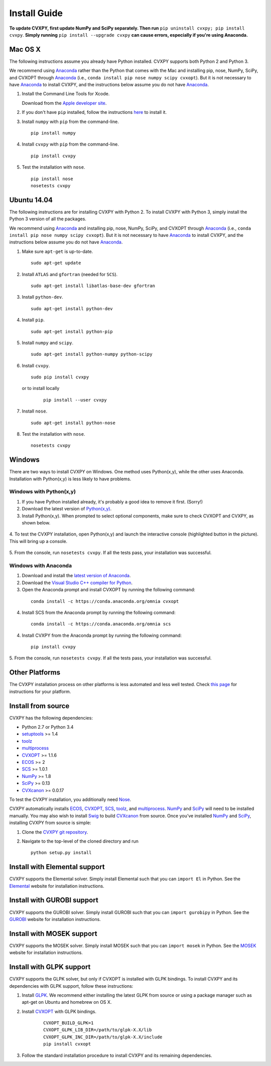 .. _install:

Install Guide
=============

**To update CVXPY, first update NumPy and SciPy separately.
Then run** ``pip uninstall cvxpy; pip install cvxpy``.
**Simply running** ``pip install --upgrade cvxpy`` **can cause errors, especially if you're using Anaconda.**

Mac OS X
--------

The following instructions assume you already have Python installed.
CVXPY supports both Python 2 and Python 3.

We recommend using `Anaconda`_  rather than the Python that comes with the Mac
and installing pip, nose, NumPy, SciPy, and CVXOPT through `Anaconda`_ (i.e., ``conda install pip nose numpy scipy cvxopt``).
But it is not necessary to have `Anaconda`_ to install CVXPY,
and the instructions below assume you do not have `Anaconda`_.

1. Install the Command Line Tools for Xcode.

   Download from the `Apple developer site <http://developer.apple.com/downloads>`_.

2. If you don't have ``pip`` installed, follow the instructions `here <https://pip.pypa.io/en/latest/installing.html>`_ to install it.

3. Install ``numpy`` with ``pip`` from the command-line.

   ::

     pip install numpy

4. Install ``cvxpy`` with ``pip`` from the command-line.

   ::

       pip install cvxpy

5. Test the installation with ``nose``.

  ::

       pip install nose
       nosetests cvxpy

Ubuntu 14.04
------------

The following instructions are for installing CVXPY with Python 2.
To install CVXPY with Python 3, simply install the Python 3 version of all the packages.

We recommend using `Anaconda`_  and installing pip, nose, NumPy, SciPy, and CVXOPT through `Anaconda`_ (i.e., ``conda install pip nose numpy scipy cvxopt``).
But it is not necessary to have `Anaconda`_ to install CVXPY,
and the instructions below assume you do not have `Anaconda`_.

1. Make sure ``apt-get`` is up-to-date.

  ::

      sudo apt-get update

2. Install ``ATLAS`` and ``gfortran`` (needed for ``SCS``).

   ::

       sudo apt-get install libatlas-base-dev gfortran

3. Install ``python-dev``.

   ::

       sudo apt-get install python-dev

4. Install ``pip``.

   ::

       sudo apt-get install python-pip

5. Install ``numpy`` and ``scipy``.

   ::

       sudo apt-get install python-numpy python-scipy

6. Install ``cvxpy``.

   ::

       sudo pip install cvxpy

  or to install locally

   ::

      pip install --user cvxpy

7. Install ``nose``.

  ::

       sudo apt-get install python-nose

8. Test the installation with ``nose``.

  ::

       nosetests cvxpy

Windows
-------

There are two ways to install CVXPY on Windows.
One method uses Python(x,y), while the other uses Anaconda.
Installation with Python(x,y) is less likely to have problems.

Windows with Python(x,y)
^^^^^^^^^^^^^^^^^^^^^^^^

1. If you have Python installed already, it's probably a good idea to remove it first. (Sorry!)

2. Download the latest version of `Python(x,y) <https://python-xy.github.io/downloads.html>`_.

3. Install Python(x,y). When prompted to select optional components, make sure to check CVXOPT and CVXPY, as shown below.

  .. image:: files/windows1.png
      :scale: 100%

  .. image:: files/windows2.png
      :scale: 49%

4. To test the CVXPY installation,
open Python(x,y) and launch the interactive console (highlighted button in the picture).
This will bring up a console.

  .. image:: files/windows4.png
      :scale: 100%

5. From the console, run ``nosetests cvxpy``.
If all the tests pass, your installation was successful.


Windows with Anaconda
^^^^^^^^^^^^^^^^^^^^^

1. Download and install the `latest version of Anaconda <https://www.continuum.io/downloads>`_.

2. Download the `Visual Studio C++ compiler for Python <https://www.microsoft.com/en-us/download/details.aspx?id=44266>`_.

3. Open the Anaconda prompt and install CVXOPT by running the following command:

  ::

      conda install -c https://conda.anaconda.org/omnia cvxopt

4. Install SCS from the Anaconda prompt by running the following command:

  ::

      conda install -c https://conda.anaconda.org/omnia scs

4. Install CVXPY from the Anaconda prompt by running the following command:

  ::

      pip install cvxpy

5. From the console, run ``nosetests cvxpy``.
If all the tests pass, your installation was successful.


Other Platforms
---------------

The CVXPY installation process on other platforms is less automated and less well tested. Check `this page <https://github.com/cvxgrp/cvxpy/wiki/CVXPY-installation-instructions-for-non-standard-platforms>`_ for instructions for your platform.

Install from source
-------------------

CVXPY has the following dependencies:

* Python 2.7 or Python 3.4
* `setuptools`_ >= 1.4
* `toolz`_
* `multiprocess`_
* `CVXOPT`_ >= 1.1.6
* `ECOS`_ >= 2
* `SCS`_ >= 1.0.1
* `NumPy`_ >= 1.8
* `SciPy`_ >= 0.13
* `CVXcanon`_ >= 0.0.17

To test the CVXPY installation, you additionally need `Nose`_.

CVXPY automatically installs `ECOS`_, `CVXOPT`_, `SCS`_, `toolz`_, and
`multiprocess`_. `NumPy`_ and `SciPy`_ will need to be installed manually.
You may also wish to install `Swig`_ to build `CVXcanon`_ from source.
Once you’ve installed
`NumPy`_ and `SciPy`_, installing CVXPY from source is simple:

1. Clone the `CVXPY git repository`_.
2. Navigate to the top-level of the cloned directory and run

   ::

       python setup.py install

Install with Elemental support
------------------------------

CVXPY supports the Elemental solver.
Simply install Elemental such that you can ``import El`` in Python.
See the `Elemental <http://libelemental.org/>`_ website for installation instructions.

Install with GUROBI support
---------------------------

CVXPY supports the GUROBI solver.
Simply install GUROBI such that you can ``import gurobipy`` in Python.
See the `GUROBI <http://www.gurobi.com/>`_ website for installation instructions.

Install with MOSEK support
---------------------------

CVXPY supports the MOSEK solver.
Simply install MOSEK such that you can ``import mosek`` in Python.
See the `MOSEK <https://www.mosek.com/>`_ website for installation instructions.

Install with GLPK support
-------------------------

CVXPY supports the GLPK solver, but only if CVXOPT is installed with GLPK bindings. To install CVXPY and its dependencies with GLPK support, follow these instructions:

1. Install `GLPK <https://www.gnu.org/software/glpk/>`_. We recommend either installing the latest GLPK from source or using a package manager such as apt-get on Ubuntu and homebrew on OS X.

2. Install `CVXOPT`_ with GLPK bindings.

    ::

      CVXOPT_BUILD_GLPK=1
      CVXOPT_GLPK_LIB_DIR=/path/to/glpk-X.X/lib
      CVXOPT_GLPK_INC_DIR=/path/to/glpk-X.X/include
      pip install cvxopt

3. Follow the standard installation procedure to install CVXPY and its remaining dependencies.

.. _Anaconda: https://store.continuum.io/cshop/anaconda/
.. _website: https://store.continuum.io/cshop/anaconda/
.. _setuptools: https://pypi.python.org/pypi/setuptools
.. _multiprocess: https://github.com/uqfoundation/multiprocess/
.. _toolz: http://github.com/pytoolz/toolz/
.. _CVXOPT: http://cvxopt.org/
.. _ECOS: http://github.com/ifa-ethz/ecos
.. _SCS: http://github.com/cvxgrp/scs
.. _NumPy: http://www.numpy.org/
.. _SciPy: http://www.scipy.org/
.. _Nose: http://nose.readthedocs.org
.. _CVXPY git repository: https://github.com/cvxgrp/cvxpy
.. _CVXcanon: https://github.com/jacklzhu/CVXcanon
.. _Swig: http://www.swig.org/
